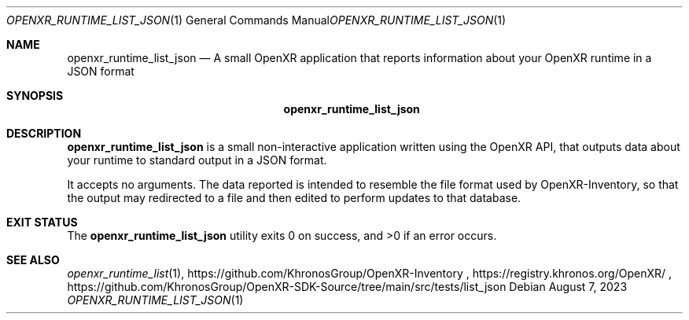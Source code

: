 .\" Composed by Rylie Pavlik <rylie.pavlik@collabora.com>
.\" Copyright 2023, Collabora, Ltd.
.\" SPDX-License-Identifier: Apache-2.0
.Dd August 7, 2023
.Dt OPENXR_RUNTIME_LIST_JSON 1
.Os
.Sh NAME                 \" Section Header - required - don't modify
.Nm openxr_runtime_list_json
.Nd A small OpenXR application that reports information about your OpenXR runtime in a JSON format
.Sh SYNOPSIS             \" Section Header - required - don't modify
.Nm
.Sh DESCRIPTION          \" Section Header - required - don't modify
.Nm
is a small non-interactive application written using the
.Tn OpenXR
API, that outputs data about your runtime to standard output in a JSON format.
.Pp
It accepts no arguments.
The data reported is intended to resemble the file format used by OpenXR-Inventory, so that the output may redirected to a file and then edited to perform updates to that database.
.Sh EXIT STATUS
.Ex -std
.Sh SEE ALSO
.Xr openxr_runtime_list 1 ,
https://github.com/KhronosGroup/OpenXR-Inventory ,
https://registry.khronos.org/OpenXR/ ,
https://github.com/KhronosGroup/OpenXR-SDK-Source/tree/main/src/tests/list_json
